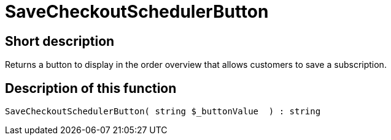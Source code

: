 = SaveCheckoutSchedulerButton
:lang: en
// include::{includedir}/_header.adoc[]
:keywords: SaveCheckoutSchedulerButton
:position: 10566

//  auto generated content Thu, 06 Jul 2017 00:06:04 +0200
== Short description

Returns a button to display in the order overview that allows customers to save a subscription.

== Description of this function

[source,plenty]
----

SaveCheckoutSchedulerButton( string $_buttonValue  ) : string

----
